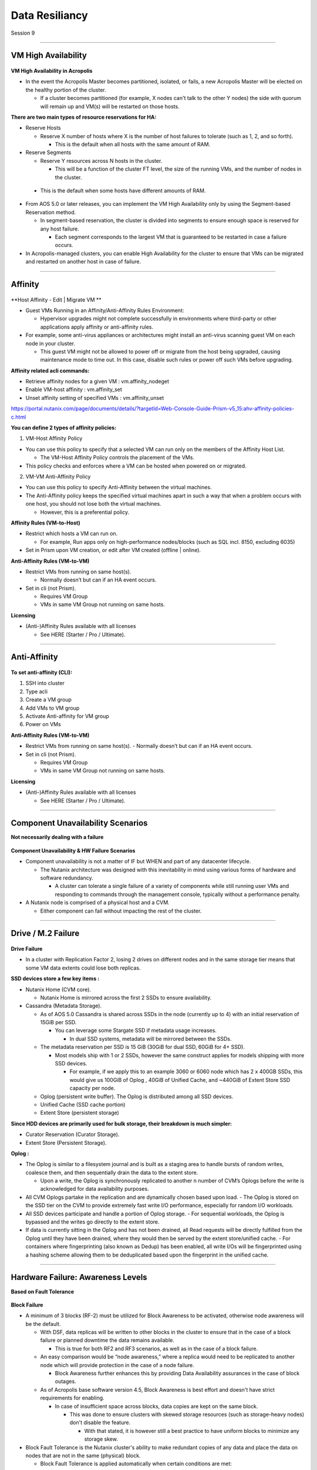 .. Adding labels to the beginning of your lab is helpful for linking to the lab from other pages
.. _Data_Resiliancy_1:

-----------------
Data Resiliancy
-----------------

Session 9


-----------------------------------------------------

VM High Availability
++++++++++++++++++++++++


.. figure:: images/VMHighAvailability.png



**VM High Availability in Acropolis**

- In the event the Acropolis Master becomes partitioned, isolated, or fails, a new Acropolis Master will be elected on the healthy portion of the cluster.

  - If a cluster becomes partitioned (for example, X nodes can't talk to the other Y nodes) the side with quorum will remain up and VM(s) will be restarted on those hosts.

**There are two main types of resource reservations for HA:**

- Reserve Hosts

  - Reserve X number of hosts where X is the number of host failures to tolerate (such as 1, 2, and so forth).

    - This is the default when all hosts with the same amount of RAM.

- Reserve Segments

  - Reserve Y resources across N hosts in the cluster.

    - This will be a function of the cluster FT level, the size of the running VMs, and the number of nodes in the cluster.

 - This is the default when some hosts have different amounts of RAM.

- From AOS 5.0 or later releases, you can implement the VM High Availability only by using the Segment-based Reservation method.

  - In segment-based reservation, the cluster is divided into segments to ensure enough space is reserved for any host failure.

    - Each segment corresponds to the largest VM that is guaranteed to be restarted in case a failure occurs.

- In Acropolis-managed clusters, you can enable High Availability for the cluster to ensure that VMs can be migrated and restarted on another host in case of failure.



-----------------------------------------------------

Affinity
++++++++++++++++++++++++


.. figure:: images/Affinity.png

**Host Affinity - Edit | Migrate VM **

- Guest VMs Running in an Affinity/Anti-Affinity Rules Environment:

  - Hypervisor upgrades might not complete successfully in environments where third-party or other applications apply affinity or anti-affinity rules.

- For example, some anti-virus appliances or architectures might install an anti-virus scanning guest VM on each node in your cluster.

  - This guest VM might not be allowed to power off or migrate from the host being upgraded, causing maintenance mode to time out. In this case, disable such rules or power off such VMs before upgrading.

**Affinity related acli commands:**

- Retrieve affinity nodes for a given VM : vm.affinity_nodeget
- Enable VM-host affinity : vm.affinity_set
- Unset affinity setting of specified VMs : vm.affinity_unset

https://portal.nutanix.com/page/documents/details/?targetId=Web-Console-Guide-Prism-v5_15:ahv-affinity-policies-c.html


**You can define 2 types of affinity policies:**

1. VM-Host Affinity Policy

- You can use this policy to specify that a selected VM can run only on the members of the Affinity Host List. 

  - The VM-Host Affinity Policy controls the placement of the VMs. 

- This policy checks and enforces where a VM can be hosted when powered on or migrated.

2. VM-VM Anti-Affinity Policy

- You can use this policy to specify Anti-Affinity between the virtual machines.

- The Anti-Affinity policy keeps the specified virtual machines apart in such a way that when a problem occurs with one host, you should not lose both the virtual machines. 

  - However, this is a preferential policy. 

**Affinity Rules (VM-to-Host)**

- Restrict which hosts a VM can run on.

  - For example, Run apps only on high-performance nodes/blocks (such as SQL incl. 8150, excluding 6035)

- Set in Prism upon VM creation, or edit after VM created (offline | online).

**Anti-Affinity Rules (VM-to-VM)**

- Restrict VMs from running on same host(s).

  - Normally doesn’t but can if an HA event occurs.

- Set in cli (not Prism).

  - Requires VM Group
  - VMs in same VM Group not running on same hosts.

**Licensing**

- (Anti-)Affinity Rules available with all licenses

  - See HERE (Starter / Pro / Ultimate).




-----------------------------------------------------

Anti-Affinity
++++++++++++++++++++++++


.. figure:: images/AntiAffinity.png

**To set anti-affinity (CLI):**

1. SSH into cluster
2. Type acli
3. Create a VM group
4. Add VMs to VM group
5. Activate Anti-affinity for VM group
6. Power on VMs

**Anti-Affinity Rules (VM-to-VM)**

- Restrict VMs from running on same host(s).
  - Normally doesn’t but can if an HA event occurs.

- Set in cli (not Prism).

  - Requires VM Group
  - VMs in same VM Group not running on same hosts.

**Licensing**

- (Anti-)Affinity Rules available with all licenses

  - See HERE (Starter / Pro / Ultimate).




-----------------------------------------------------

Component Unavailability Scenarios
++++++++++++++++++++++++++++++++++

**Not necessarily dealing with a failure**

.. figure:: images/ComponentUnavailability.png

**Component Unavailability & HW Failure Scenarios**

- Component unavailability is not a matter of IF but WHEN and part of any datacenter lifecycle.

  - The Nutanix architecture was designed with this inevitability in mind using various forms of hardware and software redundancy. 

    - A cluster can tolerate a single failure of a variety of components while still running user VMs and responding to commands through the management console, typically without a performance penalty.

- A Nutanix node is comprised of a physical host and a CVM.

  - Either component can fail without impacting the rest of the cluster.




-----------------------------------------------------

Drive / M.2 Failure
++++++++++++++++++++++++++++++++++


.. figure:: images/DriveM2Failure.png


**Drive Failure**

- In a cluster with Replication Factor 2, losing 2 drives on different nodes and in the same storage tier means that some VM data extents could lose both replicas. 

**SSD devices store a few key items :**

- Nutanix Home (CVM core).

  - Nutanix Home is mirrored across the first 2 SSDs to ensure availability.

- Cassandra (Metadata Storage).

  - As of AOS 5.0 Cassandra is shared across SSDs in the node (currently up to 4) with an initial reservation of 15GiB per SSD.

    - You can leverage some Stargate SSD if metadata usage increases.
	
      - In dual SSD systems, metadata will be mirrored between the SSDs.
	  
  - The metadata reservation per SSD is 15 GiB (30GiB for dual SSD, 60GiB for 4+ SSD).
  
    - Most models ship with 1 or 2 SSDs, however the same construct applies for models shipping with more SSD devices.
	
      - For example, if we apply this to an example 3060 or 6060 node which has 2 x 400GB SSDs, this would give us 100GiB of Oplog , 40GiB of Unified Cache, and ~440GiB of Extent Store SSD capacity per node.

  - Oplog  (persistent write buffer). The Oplog  is distributed among all SSD devices. 

  - Unified Cache (SSD cache portion)
  
  - Extent Store (persistent storage)

**Since HDD devices are primarily used for bulk storage, their breakdown is much simpler:**

- Curator Reservation (Curator Storage).
- Extent Store (Persistent Storage).

**Oplog :**

- The Oplog is similar to a filesystem journal and is built as a staging area to handle bursts of random writes, coalesce them, and then sequentially drain the data to the extent store.

  - Upon a write, the Oplog  is synchronously replicated to another n number of CVM’s Oplogs before the write is acknowledged for data availability purposes. 

- All CVM Oplogs partake in the replication and are dynamically chosen based upon load.
  - The Oplog  is stored on the SSD tier on the CVM to provide extremely fast write I/O performance, especially for random I/O workloads.

- All SSD devices participate and handle a portion of Oplog  storage.
  - For sequential workloads, the Oplog  is bypassed and the writes go directly to the extent store.
- If data is currently sitting in the Oplog  and has not been drained, all Read requests will be directly fulfilled from the Oplog until they have been drained, where they would then be served by the extent store/unified cache.
  - For containers where fingerprinting (also known as Dedup) has been enabled, all write I/Os will be fingerprinted using a hashing scheme allowing them to be deduplicated based upon the fingerprint in the unified cache.







-----------------------------------------------------

Hardware Failure: Awareness Levels
++++++++++++++++++++++++++++++++++

**Based on Fault Tolerance** 

.. figure:: images/HardwareFailure.png

**Block Failure**

- A minimum of 3 blocks (RF-2) must be utilized for Block Awareness to be activated, otherwise node awareness will be the default.

  - With DSF, data replicas will be written to other blocks in the cluster to ensure that in the case of a block failure or planned downtime the data remains available.

    - This is true for both RF2 and RF3 scenarios, as well as in the case of a block failure.

  - An easy comparison would be “node awareness,” where a replica would need to be replicated to another node which will provide protection in the case of a node failure. 

    - Block Awareness further enhances this by providing Data Availability assurances in the case of block outages.

  - As of Acropolis base software version 4.5, Block Awareness is best effort and doesn't have strict requirements for enabling.

    - In case of insufficient space across blocks, data copies are kept on the same block.

      - This was done to ensure clusters with skewed storage resources (such as storage-heavy nodes) don't disable the feature.

        - With that stated, it is however still a best practice to have uniform blocks to minimize any storage skew.

- Block Fault Tolerance is the Nutanix cluster's ability to make redundant copies of any data and place the data on nodes that are not in the same (physical) block.

  - Block Fault Tolerance is applied automatically when certain conditions are met: 

    - Metadata must also be block fault tolerant.
    - Every storage tier in the cluster contains at least one drive on each block.
    - Every storage container in the cluster has replication factor of at least two.
    - For RF 2, there are a minimum of three blocks in the cluster.
    - There is enough free space in all the tiers to accommodate data movement across DSF.
    - Erasure coding is not enabled on any storage container.

- In the case of a block failure, the under-replicated guest VM data is copied to other blocks in the cluster.

  - One (RF2) or two (RF3) Oplog copies remain available.









